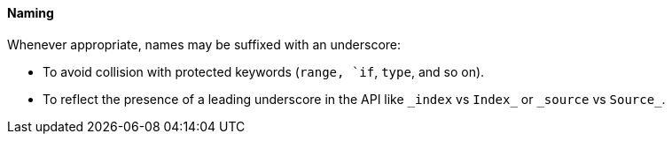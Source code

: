 [[naming]]
==== Naming

Whenever appropriate, names may be suffixed with an underscore:

* To avoid collision with protected keywords (`range, `if`, `type`, and so on).
* To reflect the presence of a leading underscore in the API like `\_index` vs `Index_` or `\_source` vs `Source_`.